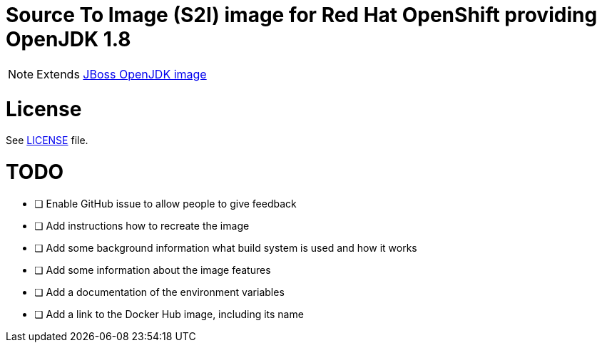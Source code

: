 # Source To Image (S2I) image for Red Hat OpenShift providing OpenJDK 1.8

NOTE: Extends link:https://github.com/jboss-container-images/jboss-openjdk-image[JBoss OpenJDK image]

# License

See link:LICENSE[LICENSE] file.

# TODO

- [ ] Enable GitHub issue to allow people to give feedback
- [ ] Add instructions how to recreate the image
- [ ] Add some background information what build system is used and how it works
- [ ] Add some information about the image features
- [ ] Add a documentation of the environment variables
- [ ] Add a link to the Docker Hub image, including its name
